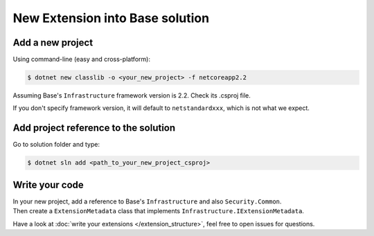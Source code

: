 New Extension into Base solution
********************************

Add a new project
=================
Using command-line (easy and cross-platform):

.. code-block:: bash

   $ dotnet new classlib -o <your_new_project> -f netcoreapp2.2

Assuming Base's ``Infrastructure`` framework version is 2.2. Check its .csproj file.

If you don't specify framework version, it will default to ``netstandardxxx``, which is not what we expect.

Add project reference to the solution
=====================================
Go to solution folder and type:

.. code-block:: bash

   $ dotnet sln add <path_to_your_new_project_csproj>

Write your code
===============
| In your new project, add a reference to Base's ``Infrastructure`` and also ``Security.Common``.
| Then create a ``ExtensionMetadata``  class that implements ``Infrastructure.IExtensionMetadata``.

Have a look at :doc:`write your extensions </extension_structure>`, feel free to open issues for questions.
